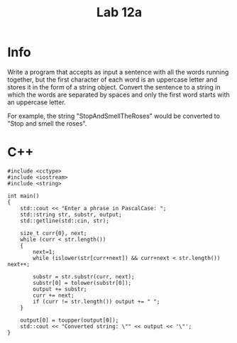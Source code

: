 #+title: Lab 12a

* Info

Write a program that accepts as input a sentence with all the words running together, but the first character of each word is an uppercase letter and stores it in the form of a string object. Convert the sentence to a string in which the words are separated by spaces and only the first word starts with an uppercase letter.

For example, the string "StopAndSmellTheRoses"
would be converted to "Stop and smell the roses".

* C++

#+begin_src C++
#include <cctype>
#include <iostream>
#include <string>

int main()
{
    std::cout << "Enter a phrase in PascalCase: ";
    std::string str, substr, output;
    std::getline(std::cin, str);

    size_t curr{0}, next;
    while (curr < str.length())
    {
        next=1;
        while (islower(str[curr+next]) && curr+next < str.length()) next++;

        substr = str.substr(curr, next);
        substr[0] = tolower(substr[0]);
        output += substr;
        curr += next;
        if (curr != str.length()) output += " ";
    }

    output[0] = toupper(output[0]);
    std::cout << "Converted string: \"" << output << '\"';
}
#+end_src
